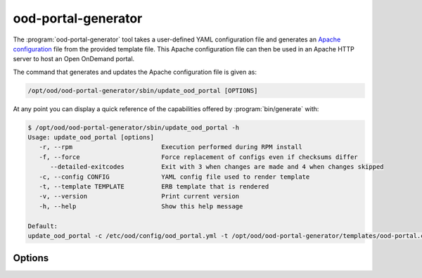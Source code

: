 .. _ood-portal-generator:

ood-portal-generator
====================

The :program:`ood-portal-generator` tool takes a user-defined YAML
configuration file and generates an `Apache configuration`_ file from the
provided template file. This Apache configuration file can then be used in an
Apache HTTP server to host an Open OnDemand portal.

The command that generates and updates the Apache configuration file is given as:

.. code-block:: sh

   /opt/ood/ood-portal-generator/sbin/update_ood_portal [OPTIONS]

At any point you can display a quick reference of the capabilities offered by
:program:`bin/generate` with:

.. code-block:: sh

   $ /opt/ood/ood-portal-generator/sbin/update_ood_portal -h
   Usage: update_ood_portal [options]
      -r, --rpm                        Execution performed during RPM install
      -f, --force                      Force replacement of configs even if checksums differ
         --detailed-exitcodes          Exit with 3 when changes are made and 4 when changes skipped
      -c, --config CONFIG              YAML config file used to render template
      -t, --template TEMPLATE          ERB template that is rendered
      -v, --version                    Print current version
      -h, --help                       Show this help message

   Default:
   update_ood_portal -c /etc/ood/config/ood_portal.yml -t /opt/ood/ood-portal-generator/templates/ood-portal.conf.erb


.. program:: ood-portal-generator

Options
-------

.. option:: -r, --rpm

   Execution performed during RPM install

   Default
      not used

   Example
      Run the script as if it were during the RPM installation

     .. code-block:: sh

        /opt/ood/ood-portal-generator/sbin/update_ood_portal -r

.. option:: -f, --force

   Force the update to occur even if the checksums don't match

   Default
      not used

   Example
      Force the update to occur even if the checksums don't match

     .. code-block:: sh

        /opt/ood/ood-portal-generator/sbin/update_ood_portal -f

.. option:: --detailed-exitcodes

   Exit with different codes

   Default
      exits 0 if the update is successful, 1 if not

   Example
      Exit with 3 when changes are made and 4 when changes skipped

     .. code-block:: sh

        /opt/ood/ood-portal-generator/sbin/update_ood_portal --detailed-exitcodes

.. option:: -c <config>, --config <config>

   the :program:`ood-portal-generator` YAML configuration file

   Default
     :file:`/etc/ood/config/ood_portal.yml`

   Example
     Use a local configuration file

     .. code-block:: sh

        /opt/ood/ood-portal-generator/sbin/update_ood_portal -c my_conf.yml

   .. warning::
      The systemd file for Apache will run the update_ood_portal script with defaults
      and will not use a different file, rendering this option obsolete unless you also
      modify systemd configuration (``/etc/systemd/system/httpd24-httpd.service.d/ood-portal.conf`` in
      RHEL 7, ``/etc/systemd/system/httpd.service.d/ood-portal.conf`` in RHEL 8).

.. option:: -t <template>, --template <template>

   the ERB template to use as the input

   Default
     :file:`/opt/ood/ood-portal-generator/templates/ood-portal.conf.erb`

   Example
     Use a different ERB template (not recommended)

     .. code-block:: sh

        /opt/ood/ood-portal-generator/sbin/update_ood_portal -t /opt/myfiles/different-ood-portal.conf.erb
      
   .. warning::
      The systemd file for Apache will run the update_ood_portal script with defaults
      and will not use a different file, rendering this option obsolete unless you also
      modify systemd configuration (``/etc/systemd/system/httpd24-httpd.service.d/ood-portal.conf`` in
      RHEL 7, ``/etc/systemd/system/httpd.service.d/ood-portal.conf`` in RHEL 8).

.. _apache configuration: https://httpd.apache.org/docs/2.4/configuring.html
